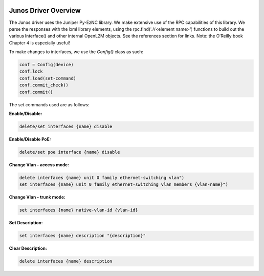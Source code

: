 .. image:: ../_static/openl2m_logo.png

Junos Driver Overview
=====================

The Junos driver uses the Juniper Py-EzNC library. We make extensive use of the RPC
capabilities of this library. We parse the responses with the lxml library elements,
using the rpc.find('.//<element name>') functions to build out the various Interface()
and other internal OpenL2M objects. See the references section for links. Note:
the O'Reilly book Chapter 4 is especially useful!

To make changes to interfaces, we use the *Config()* class as such:

.. code-block:: bash

  conf = Config(device)
  conf.lock
  conf.load(set-command)
  conf.commit_check()
  conf.commit()

The set commands used are as follows:

**Enable/Disable:**

.. code-block:: bash

  delete/set interfaces {name} disable

**Enable/Disable PoE:**

.. code-block:: bash

  delete/set poe interface {name} disable

**Change Vlan - access mode:**

.. code-block:: bash

  delete interfaces {name} unit 0 family ethernet-switching vlan")
  set interfaces {name} unit 0 family ethernet-switching vlan members {vlan-name}")

**Change Vlan - trunk mode:**

.. code-block:: bash

  set interfaces {name} native-vlan-id {vlan-id}

**Set Description:**

.. code-block:: bash

  set interfaces {name} description "{description}"

**Clear Description:**

.. code-block:: bash

  delete interfaces {name} description
